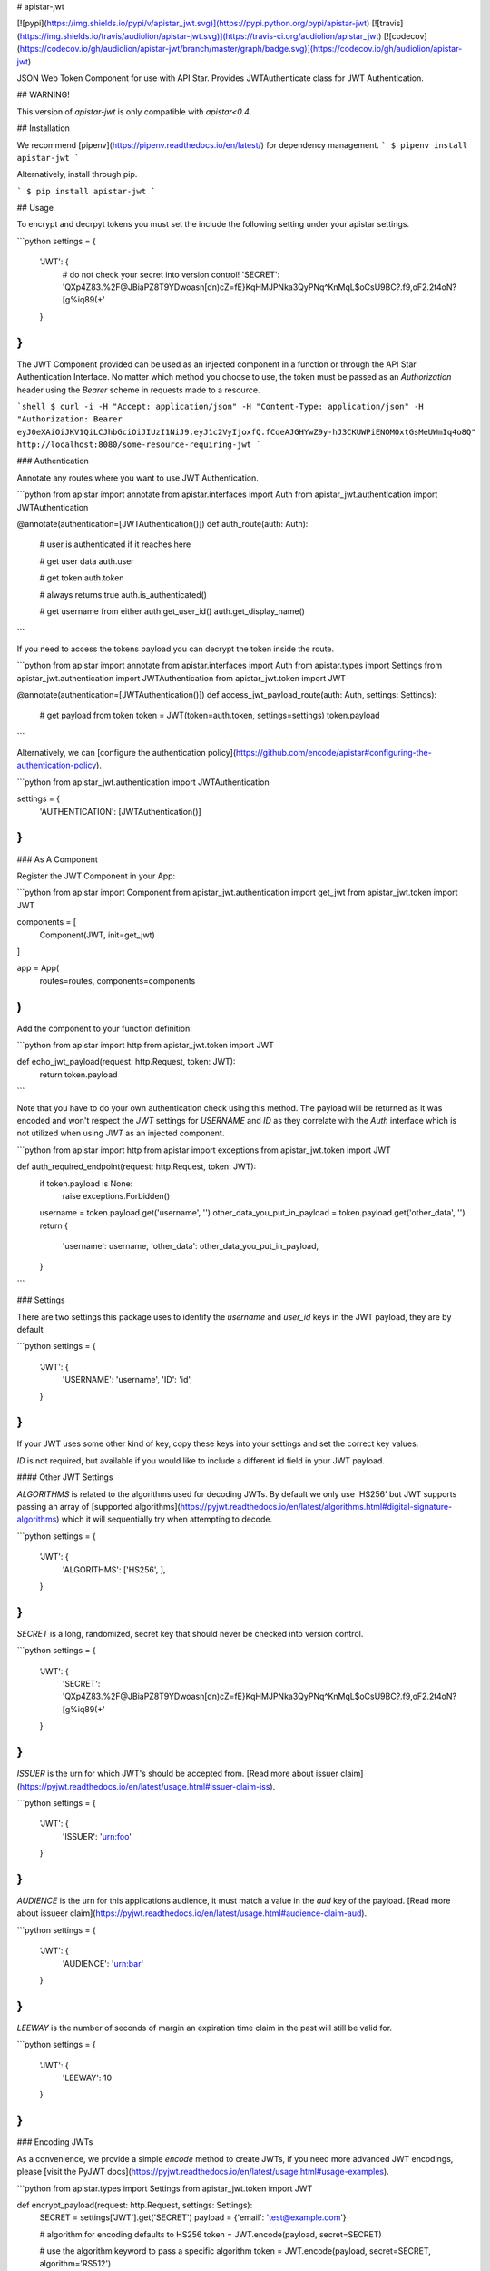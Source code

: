 # apistar-jwt

[![pypi](https://img.shields.io/pypi/v/apistar_jwt.svg)](https://pypi.python.org/pypi/apistar-jwt) [![travis](https://img.shields.io/travis/audiolion/apistar-jwt.svg)](https://travis-ci.org/audiolion/apistar_jwt) [![codecov](https://codecov.io/gh/audiolion/apistar-jwt/branch/master/graph/badge.svg)](https://codecov.io/gh/audiolion/apistar-jwt)


JSON Web Token Component for use with API Star. Provides JWTAuthenticate class for JWT Authentication.

## WARNING!

This version of `apistar-jwt` is only compatible with `apistar<0.4`.


## Installation

We recommend [pipenv](https://pipenv.readthedocs.io/en/latest/) for dependency management.
```
$ pipenv install apistar-jwt
```

Alternatively, install through pip.

```
$ pip install apistar-jwt
```

## Usage

To encrypt and decrpyt tokens you must set the include the following setting under your apistar settings.

```python
settings = {
  'JWT': {
    # do not check your secret into version control!
    'SECRET': 'QXp4Z83.%2F@JBiaPZ8T9YDwoasn[dn)cZ=fE}KqHMJPNka3QyPNq^KnMqL$oCsU9BC?.f9,oF2.2t4oN?[g%iq89(+'
  }
}
```

The JWT Component provided can be used as an injected component in a function or through the API Star Authentication Interface. No matter which method you choose to use, the token must be passed as an `Authorization` header using the `Bearer` scheme in requests made to a resource.

```shell
$ curl -i -H "Accept: application/json" -H "Content-Type: application/json" -H "Authorization: Bearer eyJ0eXAiOiJKV1QiLCJhbGciOiJIUzI1NiJ9.eyJ1c2VyIjoxfQ.fCqeAJGHYwZ9y-hJ3CKUWPiENOM0xtGsMeUWmIq4o8Q" http://localhost:8080/some-resource-requiring-jwt
```


### Authentication

Annotate any routes where you want to use JWT Authentication.

```python
from apistar import annotate
from apistar.interfaces import Auth
from apistar_jwt.authentication import JWTAuthentication


@annotate(authentication=[JWTAuthentication()])
def auth_route(auth: Auth):
    # user is authenticated if it reaches here

    # get user data
    auth.user

    # get token
    auth.token

    # always returns true
    auth.is_authenticated()

    # get username from either
    auth.get_user_id()
    auth.get_display_name()
```

If you need to access the tokens payload you can decrypt the token inside the route.

```python
from apistar import annotate
from apistar.interfaces import Auth
from apistar.types import Settings
from apistar_jwt.authentication import JWTAuthentication
from apistar_jwt.token import JWT


@annotate(authentication=[JWTAuthentication()])
def access_jwt_payload_route(auth: Auth, settings: Settings):
    # get payload from token
    token = JWT(token=auth.token, settings=settings)
    token.payload
```

Alternatively, we can [configure the authentication policy](https://github.com/encode/apistar#configuring-the-authentication-policy).

```python
from apistar_jwt.authentication import JWTAuthentication

settings = {
    'AUTHENTICATION': [JWTAuthentication()]
}
```

### As A Component

Register the JWT Component in your App:

```python
from apistar import Component
from apistar_jwt.authentication import get_jwt
from apistar_jwt.token import JWT

components = [
    Component(JWT, init=get_jwt)
]

app = App(
    routes=routes,
    components=components
)
```

Add the component to your function definition:

```python
from apistar import http
from apistar_jwt.token import JWT

def echo_jwt_payload(request: http.Request, token: JWT):
    return token.payload

```

Note that you have to do your own authentication check using this method. The payload will be returned as it was encoded and won't respect the `JWT` settings for `USERNAME` and `ID` as they correlate with the `Auth` interface which is not utilized when using `JWT` as an injected component.

```python
from apistar import http
from apistar import exceptions
from apistar_jwt.token import JWT

def auth_required_endpoint(request: http.Request, token: JWT):
    if token.payload is None:
      raise exceptions.Forbidden()
    username = token.payload.get('username', '')
    other_data_you_put_in_payload = token.payload.get('other_data', '')
    return {
      'username': username,
      'other_data': other_data_you_put_in_payload,
    }
```

### Settings

There are two settings this package uses to identify the `username` and `user_id` keys in the JWT payload, they are by default

```python
settings = {
  'JWT': {
    'USERNAME': 'username',
    'ID': 'id',
  }
}
```

If your JWT uses some other kind of key, copy these keys into your settings and set the correct key values.

`ID` is not required, but available if you would like to include a different id field in your JWT payload.

#### Other JWT Settings

`ALGORITHMS` is related to the algorithms used for decoding JWTs. By default we only use 'HS256' but JWT supports passing an array of [supported algorithms](https://pyjwt.readthedocs.io/en/latest/algorithms.html#digital-signature-algorithms) which it will sequentially try when attempting to decode.

```python
settings = {
  'JWT': {
    'ALGORITHMS': ['HS256', ],
  }
}
```

`SECRET` is a long, randomized, secret key that should never be checked into version control.

```python
settings = {
  'JWT': {
    'SECRET': 'QXp4Z83.%2F@JBiaPZ8T9YDwoasn[dn)cZ=fE}KqHMJPNka3QyPNq^KnMqL$oCsU9BC?.f9,oF2.2t4oN?[g%iq89(+'
  }
}
```

`ISSUER` is the urn for which JWT's should be accepted from. [Read more about issuer claim](https://pyjwt.readthedocs.io/en/latest/usage.html#issuer-claim-iss).

```python
settings = {
  'JWT': {
    'ISSUER': 'urn:foo'
  }
}
```

`AUDIENCE` is the urn for this applications audience, it must match a value in the `aud` key of the payload. [Read more about issueer claim](https://pyjwt.readthedocs.io/en/latest/usage.html#audience-claim-aud).

```python
settings = {
  'JWT': {
    'AUDIENCE': 'urn:bar'
  }
}
```

`LEEWAY` is the number of seconds of margin an expiration time claim in the past will still be valid for.

```python
settings = {
  'JWT': {
    'LEEWAY': 10
  }
}
```

### Encoding JWTs

As a convenience, we provide a simple `encode` method to create JWTs, if you need more advanced JWT encodings, please [visit the PyJWT docs](https://pyjwt.readthedocs.io/en/latest/usage.html#usage-examples).

```python
from apistar.types import Settings
from apistar_jwt.token import JWT


def encrypt_payload(request: http.Request, settings: Settings):
    SECRET = settings['JWT'].get('SECRET')
    payload = {'email': 'test@example.com'}

    # algorithm for encoding defaults to HS256
    token = JWT.encode(payload, secret=SECRET)

    # use the algorithm keyword to pass a specific algorithm
    token = JWT.encode(payload, secret=SECRET, algorithm='RS512')

    return {'token': token}
```

You may pass [valid claim names](https://pyjwt.readthedocs.io/en/latest/usage.html#registered-claim-names) or other valid kwargs to `JWT.encode()`. These claims help with your JWT's security. The following example demonstrates using all the claims, but they are all optional and the values provided for the claims in the example are arbitrary.

```python
from datetime import datetime, timedelta

from apistar.types import Settings
from apistar_jwt.token import JWT


def encrypt_payload(request: http.Request, settings: Settings):
    SECRET = settings['JWT'].get('SECRET')
    payload = {
        'email': 'test@example.com',
        'iss': 'urn:foo',  # only accept jwt from this issuer
        'aud': ['urn:foo', 'urn:bar', 'urn:baz']  # only these audiences can decrpyt
        'iat': datetime.utcnow()  # issued at to know time JWT was issued
        'exp': datetime.utcnow() + timedelta(seconds=30),  # expiration time
        'nbf': datetime.utcnow(),  # not before time
    }

    # you may also pass optional kwargs like headers to the encode method
    token = JWT.encode(
        payload,
        secret=SECRET,
        algorithm='RS512',
        headers={'kid': '230498151c214b788dd97f22b85410a5'},
    )

    return {'token': token}
```

## Developing

This project uses [`pipenv`](https://docs.pipenv.org) to manage its development environment, and [`pytest`](https://docs.pytest.org) as its tests runner.  To install development dependencies:

```
pipenv install --dev
```

To run tests:

```
pipenv shell
pytest
```

This project uses [Codecov](https://codecov.io/gh/audiolion/apistar-jwt) to enforce code coverage on all pull requests.  To run tests locally and output a code coverage report, run:

```
pipenv shell
pytest --cov=apistar_test/
```


# HISTORY

## 0.3.2

Updates to pin dependencies for Apistar 0.3.x and add Markdown rendering to pypi.org

## 0.3.1

Release for Apistar 0.3.x


